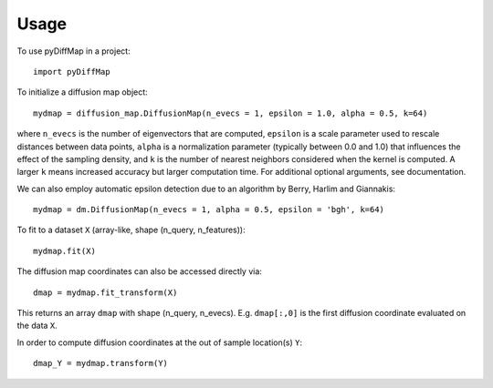 =====
Usage
=====

To use pyDiffMap in a project::

	import pyDiffMap

To initialize a diffusion map object::

	mydmap = diffusion_map.DiffusionMap(n_evecs = 1, epsilon = 1.0, alpha = 0.5, k=64)

where ``n_evecs`` is the number of eigenvectors that are computed, ``epsilon`` is a scale parameter
used to rescale distances between data points, ``alpha`` is a normalization parameter (typically between 0.0 and 1.0)
that influences the effect of the sampling density, and ``k`` is the number of nearest neighbors considered when the kernel
is computed. A larger ``k`` means increased accuracy but larger computation time. For additional optional arguments, see
documentation.

We can also employ automatic epsilon detection due to an algorithm by Berry, Harlim and Giannakis::

	mydmap = dm.DiffusionMap(n_evecs = 1, alpha = 0.5, epsilon = 'bgh', k=64)

To fit to a dataset ``X`` (array-like, shape (n_query, n_features))::

	mydmap.fit(X)

The diffusion map coordinates can also be accessed directly via::

	dmap = mydmap.fit_transform(X)

This returns an array ``dmap`` with shape (n_query, n_evecs). E.g. ``dmap[:,0]`` is the first diffusion coordinate
evaluated on the data ``X``.

In order to compute diffusion coordinates at the out of sample location(s) ``Y``::

	dmap_Y = mydmap.transform(Y)
